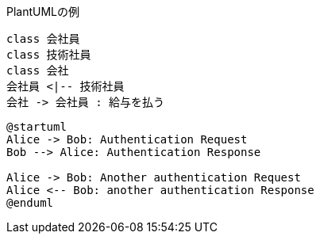 
.PlantUMLの例
[plantuml]
....
class 会社員
class 技術社員
class 会社
会社員 <|-- 技術社員
会社 -> 会社員 : 給与を払う
....


```uml
@startuml
Alice -> Bob: Authentication Request
Bob --> Alice: Authentication Response
 
Alice -> Bob: Another authentication Request
Alice <-- Bob: another authentication Response
@enduml
```
